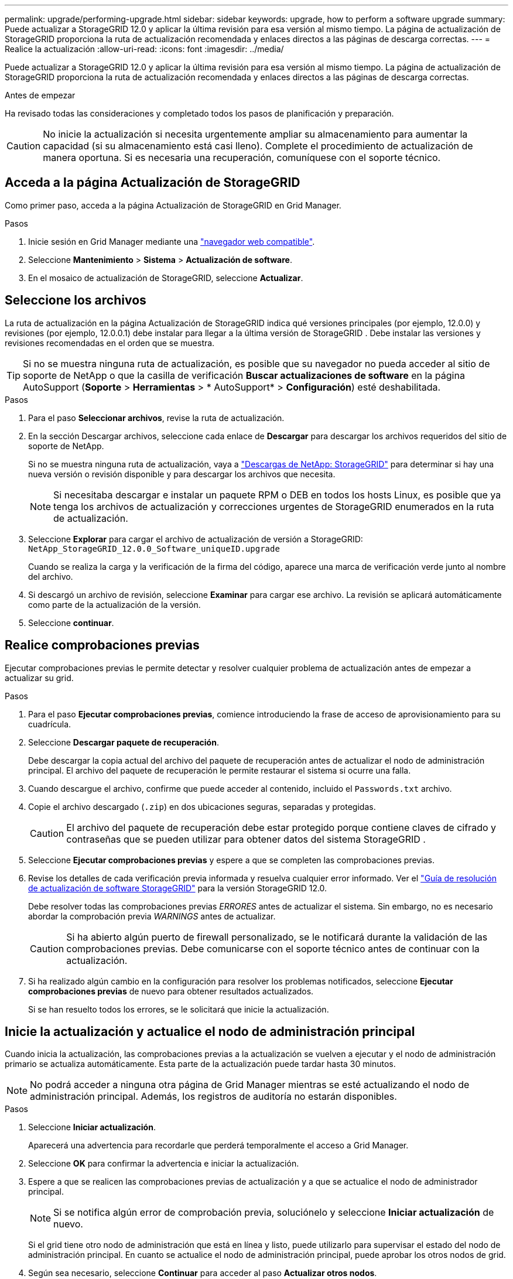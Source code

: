 ---
permalink: upgrade/performing-upgrade.html 
sidebar: sidebar 
keywords: upgrade, how to perform a software upgrade 
summary: Puede actualizar a StorageGRID 12.0 y aplicar la última revisión para esa versión al mismo tiempo.  La página de actualización de StorageGRID proporciona la ruta de actualización recomendada y enlaces directos a las páginas de descarga correctas. 
---
= Realice la actualización
:allow-uri-read: 
:icons: font
:imagesdir: ../media/


[role="lead"]
Puede actualizar a StorageGRID 12.0 y aplicar la última revisión para esa versión al mismo tiempo.  La página de actualización de StorageGRID proporciona la ruta de actualización recomendada y enlaces directos a las páginas de descarga correctas.

.Antes de empezar
Ha revisado todas las consideraciones y completado todos los pasos de planificación y preparación.


CAUTION: No inicie la actualización si necesita urgentemente ampliar su almacenamiento para aumentar la capacidad (si su almacenamiento está casi lleno).  Complete el procedimiento de actualización de manera oportuna.  Si es necesaria una recuperación, comuníquese con el soporte técnico.



== Acceda a la página Actualización de StorageGRID

Como primer paso, acceda a la página Actualización de StorageGRID en Grid Manager.

.Pasos
. Inicie sesión en Grid Manager mediante una link:../admin/web-browser-requirements.html["navegador web compatible"].
. Seleccione *Mantenimiento* > *Sistema* > *Actualización de software*.
. En el mosaico de actualización de StorageGRID, seleccione *Actualizar*.




== Seleccione los archivos

La ruta de actualización en la página Actualización de StorageGRID indica qué versiones principales (por ejemplo, 12.0.0) y revisiones (por ejemplo, 12.0.0.1) debe instalar para llegar a la última versión de StorageGRID .  Debe instalar las versiones y revisiones recomendadas en el orden que se muestra.


TIP: Si no se muestra ninguna ruta de actualización, es posible que su navegador no pueda acceder al sitio de soporte de NetApp o que la casilla de verificación *Buscar actualizaciones de software* en la página AutoSupport (*Soporte* > *Herramientas* > * AutoSupport* > *Configuración*) esté deshabilitada.

.Pasos
. Para el paso *Seleccionar archivos*, revise la ruta de actualización.
. En la sección Descargar archivos, seleccione cada enlace de *Descargar* para descargar los archivos requeridos del sitio de soporte de NetApp.
+
Si no se muestra ninguna ruta de actualización, vaya a https://mysupport.netapp.com/site/products/all/details/storagegrid/downloads-tab["Descargas de NetApp: StorageGRID"^] para determinar si hay una nueva versión o revisión disponible y para descargar los archivos que necesita.

+

NOTE: Si necesitaba descargar e instalar un paquete RPM o DEB en todos los hosts Linux, es posible que ya tenga los archivos de actualización y correcciones urgentes de StorageGRID enumerados en la ruta de actualización.

. Seleccione *Explorar* para cargar el archivo de actualización de versión a StorageGRID: `NetApp_StorageGRID_12.0.0_Software_uniqueID.upgrade`
+
Cuando se realiza la carga y la verificación de la firma del código, aparece una marca de verificación verde junto al nombre del archivo.

. Si descargó un archivo de revisión, seleccione *Examinar* para cargar ese archivo. La revisión se aplicará automáticamente como parte de la actualización de la versión.
. Seleccione *continuar*.




== Realice comprobaciones previas

Ejecutar comprobaciones previas le permite detectar y resolver cualquier problema de actualización antes de empezar a actualizar su grid.

.Pasos
. Para el paso *Ejecutar comprobaciones previas*, comience introduciendo la frase de acceso de aprovisionamiento para su cuadrícula.
. Seleccione *Descargar paquete de recuperación*.
+
Debe descargar la copia actual del archivo del paquete de recuperación antes de actualizar el nodo de administración principal.  El archivo del paquete de recuperación le permite restaurar el sistema si ocurre una falla.

. Cuando descargue el archivo, confirme que puede acceder al contenido, incluido el `Passwords.txt` archivo.
. Copie el archivo descargado (`.zip`) en dos ubicaciones seguras, separadas y protegidas.
+

CAUTION: El archivo del paquete de recuperación debe estar protegido porque contiene claves de cifrado y contraseñas que se pueden utilizar para obtener datos del sistema StorageGRID .

. Seleccione *Ejecutar comprobaciones previas* y espere a que se completen las comprobaciones previas.
. Revise los detalles de cada verificación previa informada y resuelva cualquier error informado.  Ver el https://kb.netapp.com/hybrid/StorageGRID/Maintenance/StorageGRID_12.0_software_upgrade_resolution_guide["Guía de resolución de actualización de software StorageGRID"^] para la versión StorageGRID 12.0.
+
Debe resolver todas las comprobaciones previas _ERRORES_ antes de actualizar el sistema. Sin embargo, no es necesario abordar la comprobación previa _WARNINGS_ antes de actualizar.

+

CAUTION: Si ha abierto algún puerto de firewall personalizado, se le notificará durante la validación de las comprobaciones previas. Debe comunicarse con el soporte técnico antes de continuar con la actualización.

. Si ha realizado algún cambio en la configuración para resolver los problemas notificados, seleccione *Ejecutar comprobaciones previas* de nuevo para obtener resultados actualizados.
+
Si se han resuelto todos los errores, se le solicitará que inicie la actualización.





== Inicie la actualización y actualice el nodo de administración principal

Cuando inicia la actualización, las comprobaciones previas a la actualización se vuelven a ejecutar y el nodo de administración primario se actualiza automáticamente. Esta parte de la actualización puede tardar hasta 30 minutos.


NOTE: No podrá acceder a ninguna otra página de Grid Manager mientras se esté actualizando el nodo de administración principal. Además, los registros de auditoría no estarán disponibles.

.Pasos
. Seleccione *Iniciar actualización*.
+
Aparecerá una advertencia para recordarle que perderá temporalmente el acceso a Grid Manager.

. Seleccione *OK* para confirmar la advertencia e iniciar la actualización.
. Espere a que se realicen las comprobaciones previas de actualización y a que se actualice el nodo de administrador principal.
+

NOTE: Si se notifica algún error de comprobación previa, soluciónelo y seleccione *Iniciar actualización* de nuevo.

+
Si el grid tiene otro nodo de administración que está en línea y listo, puede utilizarlo para supervisar el estado del nodo de administración principal. En cuanto se actualice el nodo de administración principal, puede aprobar los otros nodos de grid.

. Según sea necesario, seleccione *Continuar* para acceder al paso *Actualizar otros nodos*.




== Actualice otros nodos

Es necesario actualizar todos los nodos de grid, pero es posible realizar varias sesiones de actualización y personalizar la secuencia de actualización. Por ejemplo, quizás prefiera actualizar los nodos en el sitio A en una sesión y luego actualizar los nodos del sitio B en una sesión posterior. Si elige realizar la actualización en más de una sesión, tenga en cuenta que no podrá comenzar a usar las nuevas funciones hasta que se hayan actualizado todos los nodos.

Si el orden en el que se actualizan los nodos es importante, apruebe los nodos o grupos de nodos de uno en uno y espere a que la actualización se complete en cada nodo antes de aprobar el siguiente nodo o grupo de nodos.


CAUTION: Cuando la actualización se inicia en un nodo de grid, los servicios de ese nodo se detienen. Más tarde, el nodo de grid se reinicia. Para evitar interrupciones del servicio para las aplicaciones cliente que se comunican con el nodo, no apruebe la actualización de un nodo a menos que esté seguro de que el nodo está listo para detenerse y reiniciarse. Según sea necesario, programe una ventana de mantenimiento o notifique a los clientes.

.Pasos
. Para el paso *Actualizar otros nodos*, revise el Resumen, que proporciona la hora de inicio de la actualización en su conjunto y el estado de cada tarea de actualización principal.
+
** *Start upgrade service* es la primera tarea de actualización. Durante esta tarea, el archivo de software se distribuye a los nodos de grid y el servicio de actualización se inicia en cada nodo.
** Cuando se completa la tarea *Iniciar servicio de actualización*, se inicia la tarea *Actualizar otros nodos de la red* y se le solicita que descargue una nueva copia del paquete de recuperación.


. Cuando se le solicite, ingrese su contraseña de aprovisionamiento y descargue una nueva copia del paquete de recuperación.
+

CAUTION: Debe descargar una nueva copia del archivo del paquete de recuperación después de actualizar el nodo de administración principal.  El archivo del paquete de recuperación le permite restaurar el sistema si ocurre una falla.

. Revise las tablas de estado para cada tipo de nodo. Hay tablas para nodos de administración no principales, nodos de puerta de enlace y nodos de almacenamiento.
+
Un nodo de cuadrícula puede estar en una de estas etapas cuando aparecen las tablas por primera vez:

+
** Desembalaje de la actualización
** Descarga
** En espera de ser aprobado


. [[APPROVAL-STEP]]Cuando esté listo para seleccionar nodos de cuadrícula para la actualización (o si necesita anular la aprobación de los nodos seleccionados), siga estas instrucciones:
+

NOTE: Para una actualización de StorageGRID 12.0, si desea aprobar nodos individuales en lugar de todos los nodos, la mejor práctica es actualizar un sitio completo antes de pasar al siguiente sitio.

+
[cols="1a,1a"]
|===
| Tarea | Instrucción 


 a| 
Busque nodos específicos para aprobar, como todos los nodos de un sitio concreto
 a| 
Introduzca la cadena de búsqueda en el campo *Search*



 a| 
Seleccione todos los nodos para actualizar
 a| 
Seleccione *Aprobar todos los nodos*



 a| 
Seleccione todos los nodos del mismo tipo para la actualización (por ejemplo, todos los nodos de almacenamiento)
 a| 
Seleccione el botón *Aprobar todo* para el tipo de nodo

Si aprueba más de un nodo del mismo tipo, los nodos se actualizarán de uno en uno.



 a| 
Seleccione un nodo individual para actualizar
 a| 
Seleccione el botón *Aprobar* para el nodo



 a| 
Posponga la actualización en todos los nodos seleccionados
 a| 
Seleccione *Unapprove all nodes*



 a| 
Posponga la actualización en todos los nodos seleccionados del mismo tipo
 a| 
Seleccione el botón *Unapprove All* para el tipo de nodo



 a| 
Posponga la actualización en un nodo individual
 a| 
Seleccione el botón *Unapprove* para el nodo

|===
. Espere a que los nodos aprobados continúen por estas etapas de actualización:
+
** Aprobado y a la espera de actualización
** Deteniendo servicios
+

NOTE: No se puede eliminar un nodo cuando su etapa alcanza *parando servicios*. El botón *Unapprove* está desactivado.

** Parando contenedor
** Limpieza de imágenes de Docker
** Actualizando paquetes de SO base
+

NOTE: Cuando un nodo de dispositivo llega a esta etapa, se actualiza el software del instalador de dispositivos StorageGRID del dispositivo. Este proceso automatizado garantiza que la versión del instalador de dispositivos StorageGRID permanezca sincronizada con la versión del software StorageGRID.

** Reiniciando
+

NOTE: Es posible que algunos modelos de dispositivos se reinicien varias veces para actualizar el firmware y el BIOS.

** Realizando pasos después del reinicio
** Iniciando servicios
** Listo


. Repita el proceso <<approval-step,paso de aprobación>> tantas veces como sea necesario hasta que se hayan actualizado todos los nodos de grid.




== Se completó la actualización

Cuando todos los nodos de grid han completado las etapas de actualización, la tarea *Actualizar otros nodos de grid* se muestra como completada. Las tareas de actualización restantes se ejecutan automáticamente en segundo plano.

.Pasos
. Tan pronto como se complete la tarea *Habilitar funciones* (que ocurre rápidamente), puede comenzar a usar link:whats-new.html["otras nuevas"]en la versión actualizada de StorageGRID.
. Comienza la actualización de la base de datos de Cassandra.  Esta actualización se realizará en segundo plano durante uno a tres días, y el servicio Cassandra se detendrá y se reiniciará en cada nodo de almacenamiento.  Durante este tiempo, ciertos procedimientos de mantenimiento que involucran la transmisión de metadatos, como la expansión, estarán deshabilitados.
. Cuando se hayan completado los *Pasos de actualización finales*, la actualización se realizará. El primer paso, *Seleccionar archivos*, se vuelve a mostrar con un banner de éxito verde.
. Compruebe que las operaciones de grid se han vuelto a la normalidad:
+
.. Compruebe que los servicios funcionan con normalidad y que no hay alertas inesperadas.
.. Confirmar que las conexiones de los clientes con el sistema StorageGRID funcionan tal como se espera.




.Información relacionada
link:how-your-system-is-affected-during-upgrade.html["Cómo se ve afectado el sistema durante la actualización"]
